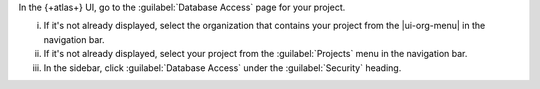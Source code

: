 In the {+atlas+} UI, go to the :guilabel:`Database Access` page for 
your project.

i. If it's not already displayed, select the 
   organization that contains your project from the
   |ui-org-menu| in the navigation bar.

#. If it's not already displayed, select your project 
   from the :guilabel:`Projects` menu in the navigation bar.

#. In the sidebar, click :guilabel:`Database Access` under 
   the :guilabel:`Security` heading.
